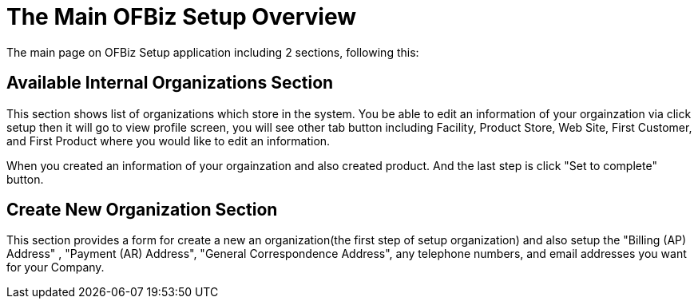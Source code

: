 ////
Licensed to the Apache Software Foundation (ASF) under one
or more contributor license agreements.  See the NOTICE file
distributed with this work for additional information
regarding copyright ownership.  The ASF licenses this file
to you under the Apache License, Version 2.0 (the
"License"); you may not use this file except in compliance
with the License.  You may obtain a copy of the License at

http://www.apache.org/licenses/LICENSE-2.0

Unless required by applicable law or agreed to in writing,
software distributed under the License is distributed on an
"AS IS" BASIS, WITHOUT WARRANTIES OR CONDITIONS OF ANY
KIND, either express or implied.  See the License for the
specific language governing permissions and limitations
under the License.
////

= The Main OFBiz Setup Overview
The main page on OFBiz Setup application including 2 sections, following this:

== Available Internal Organizations Section
This section shows list of organizations which store in the system.
You be able to edit an information of your orgainzation via click setup then it will go to  view profile screen,
you will see other tab button including Facility, Product Store, Web Site, First Customer, and First Product where
 you would like to edit an information.

When you created an information of your orgainzation and also created product.
And the last step is click "Set to complete" button.

== Create New Organization Section
This section provides a form for create a new an organization(the first step of setup organization) and also setup
 the "Billing (AP) Address" , "Payment (AR) Address", "General Correspondence Address", any telephone numbers,
 and email addresses you want for your Company.